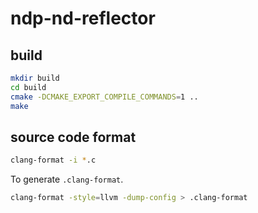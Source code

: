 * ndp-nd-reflector

** build

#+begin_src sh
  mkdir build
  cd build
  cmake -DCMAKE_EXPORT_COMPILE_COMMANDS=1 ..
  make
#+end_src

** source code format

#+begin_src sh
  clang-format -i *.c
#+end_src

To generate =.clang-format=.

#+begin_src sh
  clang-format -style=llvm -dump-config > .clang-format
#+end_src
